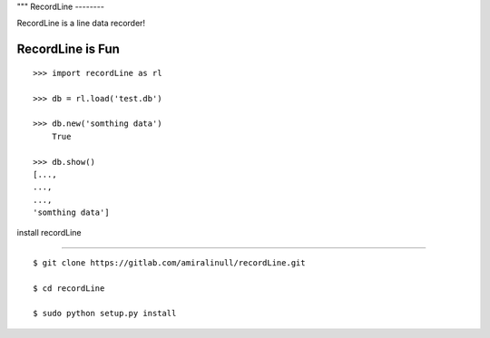 """
RecordLine
--------

RecordLine is a line data recorder!

RecordLine is Fun
```````````````

::

    >>> import recordLine as rl

    >>> db = rl.load('test.db')

    >>> db.new('somthing data')
	True

    >>> db.show()
    [...,
    ...,
    ...,
    'somthing data']


install recordLine

``````````````````

::

	$ git clone https://gitlab.com/amiralinull/recordLine.git

	$ cd recordLine

	$ sudo python setup.py install
